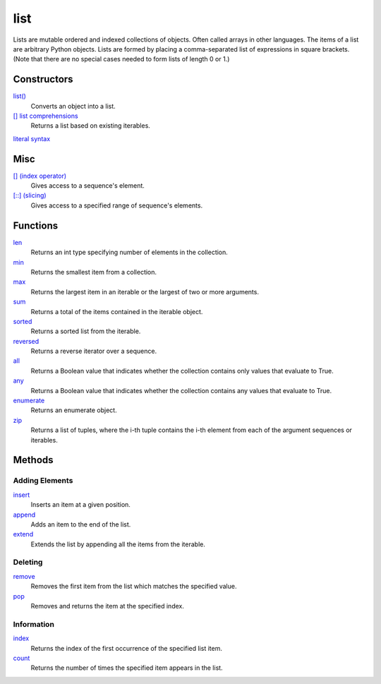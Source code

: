 ====
list
====

Lists are mutable ordered and indexed collections of objects. Often called arrays in other languages. The items of a list are arbitrary Python objects. Lists are formed by placing a comma-separated list of expressions in square brackets. (Note that there are no special cases needed to form lists of length 0 or 1.)
    
Constructors
============
`list()`_
    Converts an object into a list.    
`[] list comprehensions`_
    Returns a list based on existing iterables.
`literal syntax`_

Misc
====
`[] (index operator)`_
    Gives access to a sequence's element.
`[::] (slicing)`_
    Gives access to a specified range of sequence's elements.
    
Functions
====
`len`_
    Returns an int type specifying number of elements in the collection.
`min`_
    Returns the smallest item from a collection.
`max`_
    Returns the largest item in an iterable or the largest of two or more arguments.
`sum`_
    Returns a total of the items contained in the iterable object.
`sorted`_
    Returns a sorted list from the iterable.
`reversed`_
    Returns a reverse iterator over a sequence.
`all`_
    Returns a Boolean value that indicates whether the collection contains only values that evaluate to True.
`any`_
    Returns a Boolean value that indicates whether the collection contains any values that evaluate to True.
`enumerate`_
    Returns an enumerate object.
`zip`_
    Returns a list of tuples, where the i-th tuple contains the i-th element from each of the argument sequences or iterables.
    
Methods
=======

Adding Elements
_______________
`insert`_
    Inserts an item at a given position.
`append`_
    Adds an item to the end of the list.
`extend`_
    Extends the list by appending all the items from the iterable.

Deleting
________
`remove`_
    Removes the first item from the list which matches the specified value.
`pop`_
    Removes and returns the item at the specified index.
    
Information
___________
`index`_
    Returns the index of the first occurrence of the specified list item.
`count`_
    Returns the number of times the specified item appears in the list.

.. _[] (index operator): ../brackets/indexing.html
.. _[::] (slicing): ../brackets/slicing.html
.. _list(): ../functions/list.html
.. _literal syntax: literals.html
.. _[] list comprehensions: ../comprehensions/list_comprehension.html
.. _append: append.html
.. _insert: insert.html
.. _extend: extend.html
.. _pop: pop.html
.. _remove: remove.html
.. _index: lindex.html
.. _count: count.html

.. _enumerate: ../functions/enumerate.html
.. _len: ../functions/len.html
.. _reversed: ../functions/reversed.html
.. _sorted: ../functions/sorted.html
.. _sum: ../functions/sum.html
.. _zip: ../functions/zip.html
.. _cmp: ../functions/cmp.html
.. _max: ../functions/max.html
.. _min: ../functions/min.html
.. _all: ../functions/all.html
.. _any: ../functions/any.html
